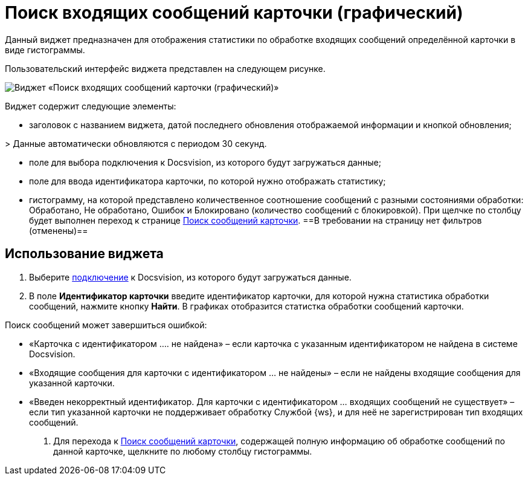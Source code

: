 = Поиск входящих сообщений карточки (графический)

Данный виджет предназначен для отображения статистики по обработке входящих сообщений определённой карточки в виде гистограммы. 

Пользовательский интерфейс виджета представлен на следующем рисунке.

image::widgetsOfWSMessagesOfCardAsGraph.png[Виджет «Поиск входящих сообщений карточки (графический)»]

Виджет содержит следующие элементы:

* заголовок с названием виджета, датой последнего обновления отображаемой информации и кнопкой обновления;

&gt; Данные автоматически обновляются с периодом 30 секунд.

* поле для выбора подключения к Docsvision, из которого будут загружаться данные;

* поле для ввода идентификатора карточки, по которой нужно отображать статистику;

* гистограмму, на которой представлено количественное соотношение сообщений с разными состояниями обработки: Обработано, Не обработано, Ошибок и Блокировано (количество сообщений с блокировкой). При щелчке по столбцу будет выполнен переход к странице xref:InfoPagesOfWSMessagesOfCard.adoc[Поиск сообщений карточки]. ==В требовании на страницу нет фильтров (отменены)==

== Использование виджета

. Выберите xref:ConfigConnections.adoc[подключение] к Docsvision, из которого будут загружаться данные.

. В поле *Идентификатор карточки* введите идентификатор карточки, для которой нужна статистика обработки сообщений, нажмите кнопку *Найти*. В графиках отобразится статистка обработки сообщений карточки.

Поиск сообщений может завершиться ошибкой:

* «Карточка с идентификатором …. не найдена» – если карточка с указанным идентификатором не найдена в системе Docsvision.
* «Входящие сообщения для карточки с идентификатором … не найдены» – если не найдены входящие сообщения для указанной карточки.
* «Введен некорректный идентификатор. Для карточки с идентификатором … входящих сообщений не существует» – если тип указанной карточки не поддерживает обработку Службой {ws}, и для неё не зарегистрирован тип входящих сообщений.
. Для перехода к xref:InfoPagesOfWSMessagesOfCard.adoc[Поиск сообщений карточки], содержащей полную информацию об обработке сообщений по данной карточке, щелкните по любому столбцу гистограммы.